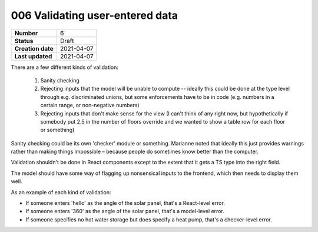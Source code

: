 ================================
006 Validating user-entered data
================================

================= ================
**Number**        6
**Status**        Draft
**Creation date** 2021-04-07
**Last updated**  2021-04-07
================= ================

There are a few different kinds of validation:

 1. Sanity checking
 2. Rejecting inputs that the model will be unable to compute -- ideally this could be done at the type level through e.g. discriminated unions, but some enforcements have to be in code (e.g. numbers in a certain range, or non-negative numbers)
 3. Rejecting inputs that don't make sense for the view (I can't think of any right now, but hypothetically if somebody put 2.5 in the number of floors override and we wanted to show a table row for each floor or something)

Sanity checking could be its own 'checker' module or something.  Marianne noted that ideally this just provides warnings rather than making things impossible – because people do sometimes know better than the computer.

Validation shouldn't be done in React components except to the extent that it gets a TS type into the right field.

The model should have some way of flagging up nonsensical inputs to the frontend, which then needs to display them well.

As an example of each kind of validation:

* If someone enters 'hello' as the angle of the solar panel, that's a React-level error.
* If someone enters '360' as the angle of the solar panel, that's a model-level error.
* If someone specifies no hot water storage but does specify a heat pump, that's a checker-level error.
